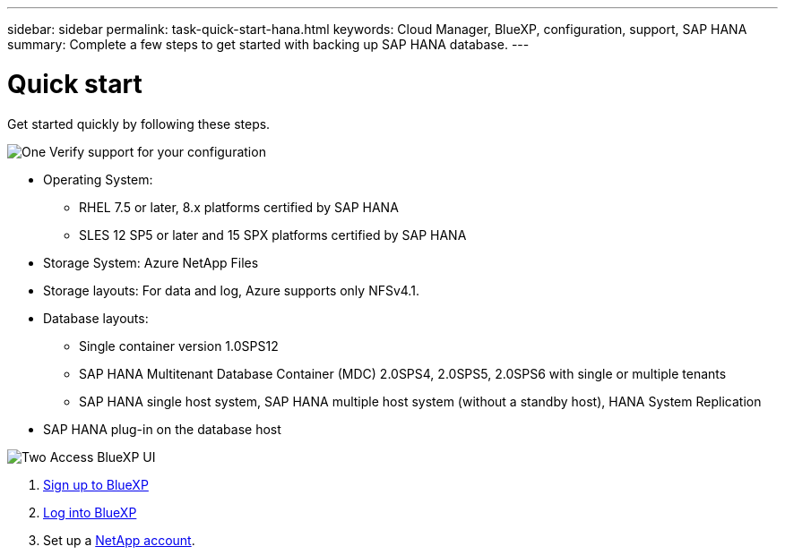 ---
sidebar: sidebar
permalink: task-quick-start-hana.html
keywords: Cloud Manager, BlueXP, configuration, support, SAP HANA
summary:  Complete a few steps to get started with backing up SAP HANA database.
---

= Quick start
:hardbreaks:
:nofooter:
:icons: font
:linkattrs:
:imagesdir: ./media/

[.lead]

Get started quickly by following these steps.

.image:https://raw.githubusercontent.com/NetAppDocs/common/main/media/number-1.png[One] Verify support for your configuration

[role="quick-margin-list"]
* Operating System:
** RHEL 7.5 or later, 8.x platforms certified by SAP HANA    
** SLES 12 SP5 or later and 15 SPX platforms certified by SAP HANA 
* Storage System: Azure NetApp Files
* Storage layouts: For data and log, Azure supports only NFSv4.1.
* Database layouts: 
** Single container version 1.0SPS12
** SAP HANA Multitenant Database Container (MDC) 2.0SPS4, 2.0SPS5, 2.0SPS6 with single or multiple tenants
** SAP HANA single host system, SAP HANA multiple host system (without a standby host), HANA System Replication
* SAP HANA plug-in on the database host  

.image:https://raw.githubusercontent.com/NetAppDocs/common/main/media/number-2.png[Two] Access BlueXP UI

[role="quick-margin-list"]
. link:https://docs.netapp.com/us-en/cloud-manager-setup-admin/task-sign-up-saas.html[Sign up to BlueXP]
. link:https://docs.netapp.com/us-en/cloud-manager-setup-admin/task-logging-in.html[Log into BlueXP]
. Set up a link:https://docs.netapp.com/us-en/cloud-manager-setup-admin/task-setting-up-netapp-accounts.html[NetApp account].